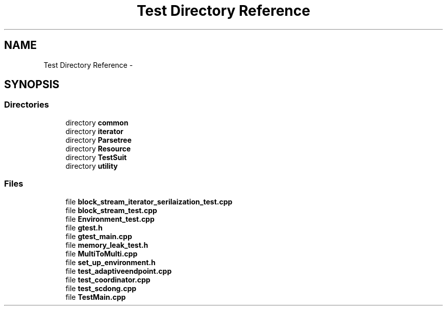 .TH "Test Directory Reference" 3 "Fri Oct 9 2015" "My Project" \" -*- nroff -*-
.ad l
.nh
.SH NAME
Test Directory Reference \- 
.SH SYNOPSIS
.br
.PP
.SS "Directories"

.in +1c
.ti -1c
.RI "directory \fBcommon\fP"
.br
.ti -1c
.RI "directory \fBiterator\fP"
.br
.ti -1c
.RI "directory \fBParsetree\fP"
.br
.ti -1c
.RI "directory \fBResource\fP"
.br
.ti -1c
.RI "directory \fBTestSuit\fP"
.br
.ti -1c
.RI "directory \fButility\fP"
.br
.in -1c
.SS "Files"

.in +1c
.ti -1c
.RI "file \fBblock_stream_iterator_serilaization_test\&.cpp\fP"
.br
.ti -1c
.RI "file \fBblock_stream_test\&.cpp\fP"
.br
.ti -1c
.RI "file \fBEnvironment_test\&.cpp\fP"
.br
.ti -1c
.RI "file \fBgtest\&.h\fP"
.br
.ti -1c
.RI "file \fBgtest_main\&.cpp\fP"
.br
.ti -1c
.RI "file \fBmemory_leak_test\&.h\fP"
.br
.ti -1c
.RI "file \fBMultiToMulti\&.cpp\fP"
.br
.ti -1c
.RI "file \fBset_up_environment\&.h\fP"
.br
.ti -1c
.RI "file \fBtest_adaptiveendpoint\&.cpp\fP"
.br
.ti -1c
.RI "file \fBtest_coordinator\&.cpp\fP"
.br
.ti -1c
.RI "file \fBtest_scdong\&.cpp\fP"
.br
.ti -1c
.RI "file \fBTestMain\&.cpp\fP"
.br
.in -1c
